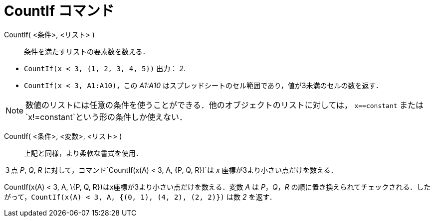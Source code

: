 = CountIf コマンド
ifdef::env-github[:imagesdir: /ja/modules/ROOT/assets/images]

CountIf( <条件>, <リスト> )::
  条件を満たすリストの要素数を数える．

[EXAMPLE]
====

* `++CountIf(x < 3, {1, 2, 3, 4, 5})++` 出力： _2_.
* `++CountIf(x < 3, A1:A10)++`，この _A1:A10_ はスプレッドシートのセル範囲であり，値が3未満のセルの数を返す．

====

[NOTE]
====

数値のリストには任意の条件を使うことができる．他のオブジェクトのリストに対しては， `++x==constant++` または
`++x!=constant++`という形の条件しか使えない．

====

CountIf( <条件>, <変数>, <リスト> )::
  上記と同様，より柔軟な書式を使用．

[EXAMPLE]
====

３点 _P_, _Q_, _R_ に対して，コマンド`++CountIf(x(A) < 3, A, {P, Q, R})++`は _x_ 座標が3より小さい点だけを数える．

====

CountIf(x(A) < 3, A, \{P, Q, R})はx座標が3より小さい点だけを数える．変数 _A_ は _P_，_Q_，_R_
の順に置き換えられてチェックされる．したがって，`++CountIf(x(A) < 3, A, {(0, 1), (4, 2), (2, 2)})++` は数 _2_ を返す．
